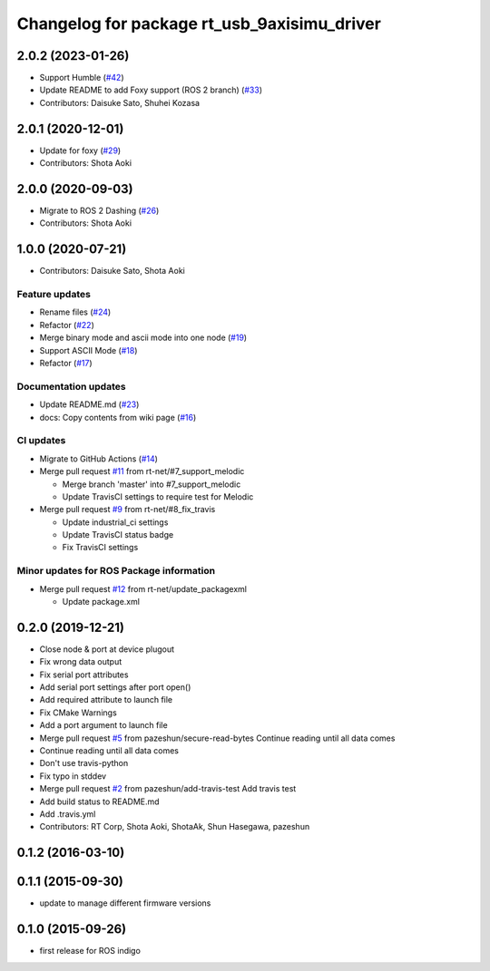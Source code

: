 ^^^^^^^^^^^^^^^^^^^^^^^^^^^^^^^^^^^^^^^^^^^^
Changelog for package rt_usb_9axisimu_driver
^^^^^^^^^^^^^^^^^^^^^^^^^^^^^^^^^^^^^^^^^^^^

2.0.2 (2023-01-26)
------------------
* Support Humble (`#42 <https://github.com/rt-net/rt_usb_9axisimu_driver/issues/42>`_)
* Update README to add Foxy support (ROS 2 branch) (`#33 <https://github.com/rt-net/rt_usb_9axisimu_driver/issues/33>`_)
* Contributors: Daisuke Sato, Shuhei Kozasa

2.0.1 (2020-12-01)
------------------
* Update for foxy (`#29 <https://github.com/rt-net/rt_usb_9axisimu_driver/issues/29>`_)
* Contributors: Shota Aoki

2.0.0 (2020-09-03)
------------------
* Migrate to ROS 2 Dashing (`#26 <https://github.com/rt-net/rt_usb_9axisimu_driver/issues/26>`_)
* Contributors: Shota Aoki

1.0.0 (2020-07-21)
------------------
* Contributors: Daisuke Sato, Shota Aoki

Feature updates
^^^^^^^^^^^^^^^
* Rename files (`#24 <https://github.com/rt-net/rt_usb_9axisimu_driver/issues/24>`_)
* Refactor (`#22 <https://github.com/rt-net/rt_usb_9axisimu_driver/issues/22>`_)
* Merge binary mode and ascii mode into one node (`#19 <https://github.com/rt-net/rt_usb_9axisimu_driver/issues/19>`_)
* Support ASCII Mode (`#18 <https://github.com/rt-net/rt_usb_9axisimu_driver/issues/18>`_)
* Refactor (`#17 <https://github.com/rt-net/rt_usb_9axisimu_driver/issues/17>`_)

Documentation updates
^^^^^^^^^^^^^^^^^^^^^
* Update README.md (`#23 <https://github.com/rt-net/rt_usb_9axisimu_driver/issues/23>`_)
* docs: Copy contents from wiki page (`#16 <https://github.com/rt-net/rt_usb_9axisimu_driver/issues/16>`_)


CI updates
^^^^^^^^^^^^^^
* Migrate to GitHub Actions (`#14 <https://github.com/rt-net/rt_usb_9axisimu_driver/issues/14>`_)
* Merge pull request `#11 <https://github.com/rt-net/rt_usb_9axisimu_driver/issues/11>`_ from rt-net/#7_support_melodic

  * Merge branch 'master' into #7_support_melodic
  * Update TravisCI settings to require test for Melodic
* Merge pull request `#9 <https://github.com/rt-net/rt_usb_9axisimu_driver/issues/9>`_ from rt-net/#8_fix_travis

  * Update industrial_ci settings
  * Update TravisCI status badge
  * Fix TravisCI settings

Minor updates for ROS Package information
^^^^^^^^^^^^^^^^^^^^^^^^^^^^^^^^^^^
* Merge pull request `#12 <https://github.com/rt-net/rt_usb_9axisimu_driver/issues/12>`_ from rt-net/update_packagexml

  * Update package.xml


0.2.0 (2019-12-21)
------------------
* Close node & port at device plugout
* Fix wrong data output
* Fix serial port attributes
* Add serial port settings after port open()
* Add required attribute to launch file
* Fix CMake Warnings
* Add a port argument to launch file
* Merge pull request `#5 <https://github.com/Tiryoh/rt_usb_9axisimu_driver/issues/5>`_ from pazeshun/secure-read-bytes
  Continue reading until all data comes
* Continue reading until all data comes
* Don't use travis-python
* Fix typo in stddev
* Merge pull request `#2 <https://github.com/Tiryoh/rt_usb_9axisimu_driver/issues/2>`_ from pazeshun/add-travis-test
  Add travis test
* Add build status to README.md
* Add .travis.yml
* Contributors: RT Corp, Shota Aoki, ShotaAk, Shun Hasegawa, pazeshun

0.1.2 (2016-03-10)
-----------

0.1.1 (2015-09-30)
-----------
* update to manage different firmware versions

0.1.0 (2015-09-26)
-----------
* first release for ROS indigo
